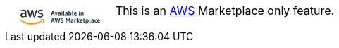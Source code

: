 ++++
        <div class="admonitionblock note">
            <div class="table-wrap">
                <table>
                    <tbody>
                        <tr>
                            <td class="icon2">
<svg width="150" height="50" viewBox="0 0 700 200" fill="none" xmlns="http://www.w3.org/2000/svg" style="enable-background:new 0 0 700 150;" xml:space="preserve">
<style type="text/css">
	.st0{fill:#232F3E;}
	.st1{fill:#FF9900;}
	.st2{fill:#FFFFFF;}
	.st3{fill:none;stroke:#28AAE1;stroke-miterlimit:10;}
	.st4{fill:none;stroke:#28AAE1;stroke-width:0.75;stroke-miterlimit:10;}
	.st5{fill:none;stroke:#28AAE1;stroke-width:0.75;stroke-miterlimit:10;stroke-dasharray:8.0369,6.0277;}
	.st6{fill:none;stroke:#28AAE1;stroke-width:0.75;stroke-miterlimit:10;stroke-dasharray:8.178,6.1335;}
	.st7{fill:none;stroke:#28AAE1;stroke-width:0.75;stroke-miterlimit:10;stroke-dasharray:7.8241,5.8681;}
	.st8{fill:none;stroke:#28AAE1;stroke-width:0.75;stroke-miterlimit:10;stroke-dasharray:5.5572,4.1679;}
	.st9{fill:none;stroke:#28AAE1;stroke-width:0.75;stroke-miterlimit:10;stroke-dasharray:5.6542,4.2406;}
	.st10{fill:none;stroke:#28AAE1;stroke-width:0.75;stroke-miterlimit:10;stroke-dasharray:5.4094,4.0571;}
	.st11{fill:none;stroke:#68A8DB;stroke-width:0.934;stroke-miterlimit:10;}
	.st12{fill:#1A2134;}
	.st13{fill:#F79132;}
	.st14{fill:none;stroke:#28AAE1;stroke-width:0.2793;stroke-miterlimit:10;}
	.st15{fill:none;stroke:#28AAE1;stroke-width:0.5;stroke-miterlimit:10;}
	.st16{fill:none;stroke:#28AAE1;stroke-width:0.5;stroke-miterlimit:10;stroke-dasharray:2.2435,1.6826;}
	.st17{fill:none;stroke:#28AAE1;stroke-width:0.5;stroke-miterlimit:10;stroke-dasharray:2.2829,1.7122;}
	.st18{fill:none;stroke:#28AAE1;stroke-width:0.5;stroke-miterlimit:10;stroke-dasharray:2.1835,1.6376;}
	.st19{fill:none;stroke:#28AAE1;stroke-width:0.5;stroke-miterlimit:10;stroke-dasharray:1.5508,1.1631;}
	.st20{fill:none;stroke:#28AAE1;stroke-width:0.5;stroke-miterlimit:10;stroke-dasharray:1.5781,1.1836;}
	.st21{fill:none;stroke:#28AAE1;stroke-width:0.5;stroke-miterlimit:10;stroke-dasharray:1.5098,1.1324;}
	.st22{fill:none;stroke:#68A8DB;stroke-width:0.5;stroke-miterlimit:10;}
	.st23{fill:none;stroke:#28AAE1;stroke-width:0.5;stroke-miterlimit:10;stroke-dasharray:1.911,1.4333;}
</style>
<g>
	<g>
		<path class="st0" d="M309.4,130.9l-2-6.3H298l-1.9,6.3h-6.3l9.7-27.6h6.6l9.7,27.6H309.4z M299.3,120.3h6.9l-3.5-11.6L299.3,120.3
			z"/>
		<path class="st0" d="M322.5,130.9l-7.7-20.4h6.2l4.3,15.1l4.4-15.1h6l-7.7,20.4H322.5z"/>
		<path class="st0" d="M350.3,130.9l-0.5-1.8c-0.8,0.7-1.8,1.3-2.8,1.8s-2.1,0.7-3.1,0.7c-2,0-3.5-0.6-4.7-1.7
			c-1.2-1.1-1.8-2.6-1.8-4.5c0-1.3,0.3-2.4,1-3.4c0.6-1,1.6-1.7,2.8-2.3c1.2-0.6,2.6-0.8,4.2-0.8c1.3,0,2.7,0.2,4.2,0.5v-2
			c0-1.2-0.3-2.1-0.8-2.5c-0.5-0.5-1.4-0.7-2.8-0.7c-2.2,0-4.6,0.4-7.2,1.2v-3.9c1-0.5,2.2-0.9,3.7-1.2c1.5-0.3,3-0.5,4.5-0.5
			c2.7,0,4.7,0.6,6,1.7c1.3,1.1,1.9,2.8,1.9,5.2v14.1H350.3z M345.5,127.6c0.7,0,1.3-0.1,2.1-0.4c0.7-0.3,1.4-0.7,2-1.2v-3.5
			c-1.2-0.2-2.2-0.3-3.1-0.3c-2.3,0-3.5,0.9-3.5,2.8c0,0.8,0.2,1.5,0.7,1.9C344,127.4,344.7,127.6,345.5,127.6z"/>
		<path class="st0" d="M363.5,107.4c-1,0-1.8-0.3-2.4-0.8c-0.6-0.6-0.9-1.3-0.9-2.3c0-1,0.3-1.7,0.9-2.3c0.6-0.6,1.4-0.8,2.4-0.8
			s1.8,0.3,2.4,0.8c0.6,0.6,0.9,1.3,0.9,2.3c0,1-0.3,1.7-0.9,2.3C365.3,107.1,364.5,107.4,363.5,107.4z M360.6,130.9v-20.4h5.8v20.4
			H360.6z"/>
		<path class="st0" d="M381.1,130.5c-1.1,0.5-2.3,0.7-3.6,0.7c-3.6,0-5.4-2-5.4-6v-23.8h5.8v23.3c0,0.7,0.1,1.3,0.4,1.6
			c0.3,0.3,0.7,0.5,1.3,0.5c0.4,0,0.9,0,1.5-0.1V130.5z"/>
		<path class="st0" d="M396.7,130.9l-0.5-1.8c-0.8,0.7-1.8,1.3-2.8,1.8s-2.1,0.7-3.1,0.7c-2,0-3.5-0.6-4.7-1.7
			c-1.2-1.1-1.8-2.6-1.8-4.5c0-1.3,0.3-2.4,1-3.4c0.6-1,1.6-1.7,2.8-2.3c1.2-0.6,2.6-0.8,4.2-0.8c1.3,0,2.7,0.2,4.2,0.5v-2
			c0-1.2-0.3-2.1-0.8-2.5c-0.5-0.5-1.4-0.7-2.8-0.7c-2.2,0-4.6,0.4-7.2,1.2v-3.9c1-0.5,2.2-0.9,3.7-1.2c1.5-0.3,3-0.5,4.5-0.5
			c2.7,0,4.7,0.6,6,1.7c1.3,1.1,1.9,2.8,1.9,5.2v14.1H396.7z M391.9,127.6c0.7,0,1.3-0.1,2.1-0.4c0.7-0.3,1.4-0.7,2-1.2v-3.5
			c-1.2-0.2-2.2-0.3-3.1-0.3c-2.3,0-3.5,0.9-3.5,2.8c0,0.8,0.2,1.5,0.7,1.9C390.5,127.4,391.1,127.6,391.9,127.6z"/>
		<path class="st0" d="M406.8,130.9v-29.5h5.8v10.7c0.8-0.7,1.7-1.2,2.7-1.6c1-0.4,2.1-0.6,3.1-0.6c2.6,0,4.6,0.9,6.1,2.8
			c1.5,1.9,2.3,4.4,2.3,7.7c0,2.1-0.3,4-1,5.6c-0.7,1.6-1.7,2.9-3,3.9c-1.3,0.9-2.8,1.4-4.5,1.4c-1.2,0-2.4-0.2-3.4-0.6
			c-1.1-0.4-2-1-2.7-1.8l-0.5,2H406.8z M416.5,114.3c-1.4,0-2.7,0.4-3.9,1.1v10.5c1.2,0.7,2.5,1.1,3.9,1.1c1.5,0,2.6-0.5,3.3-1.5
			c0.7-1,1.1-2.6,1.1-4.8c0-2.2-0.3-3.8-1-4.8C419.2,114.8,418.1,114.3,416.5,114.3z"/>
		<path class="st0" d="M440.3,130.5c-1.1,0.5-2.3,0.7-3.6,0.7c-3.6,0-5.4-2-5.4-6v-23.8h5.8v23.3c0,0.7,0.1,1.3,0.4,1.6
			c0.3,0.3,0.7,0.5,1.3,0.5c0.4,0,0.9,0,1.5-0.1V130.5z"/>
		<path class="st0" d="M448.2,122.1c0.1,1.8,0.6,3,1.6,3.8c1,0.8,2.5,1.2,4.5,1.2c1.8,0,3.9-0.3,6.2-1v3.9c-0.9,0.5-2,0.9-3.3,1.1
			c-1.3,0.3-2.6,0.4-4,0.4c-3.4,0-5.9-0.9-7.7-2.8c-1.8-1.8-2.7-4.5-2.7-8.1c0-3.4,0.9-6,2.6-7.9c1.8-1.9,4.2-2.8,7.3-2.8
			c2.6,0,4.7,0.7,6.1,2.2c1.4,1.4,2.1,3.5,2.1,6.2c0,0.6,0,1.2-0.1,2c-0.1,0.7-0.2,1.4-0.3,1.8H448.2z M452.6,113.9
			c-1.3,0-2.3,0.4-3.1,1.2c-0.8,0.8-1.2,1.9-1.3,3.4h7.8v-0.7C456,115.2,454.9,113.9,452.6,113.9z"/>
		<path class="st0" d="M479,107.4c-1,0-1.8-0.3-2.4-0.8c-0.6-0.6-0.9-1.3-0.9-2.3c0-1,0.3-1.7,0.9-2.3c0.6-0.6,1.4-0.8,2.4-0.8
			s1.8,0.3,2.4,0.8c0.6,0.6,0.9,1.3,0.9,2.3c0,1-0.3,1.7-0.9,2.3C480.8,107.1,480,107.4,479,107.4z M476.1,130.9v-20.4h5.8v20.4
			H476.1z"/>
		<path class="st0" d="M500.7,130.9v-13.4c0-1.1-0.2-1.9-0.7-2.4c-0.5-0.5-1.2-0.8-2.2-0.8c-1.5,0-2.9,0.5-4.3,1.4v15.1h-5.8v-20.4
			h4.8l0.6,2.2c2.4-1.9,4.9-2.8,7.7-2.8c1.9,0,3.3,0.5,4.4,1.5c1,1,1.5,2.5,1.5,4.4v15.1H500.7z"/>
		<path class="st0" d="M309.4,178.7l-2-6.3H298l-1.9,6.3h-6.3l9.7-27.6h6.6l9.7,27.6H309.4z M299.3,168.1h6.9l-3.5-11.6L299.3,168.1
			z"/>
		<path class="st0" d="M337.9,178.7l-4.4-19.5l-4.2,19.5h-6.5l-7.7-27.6h6.6l4.4,21.1l4.4-20.4h6.3l4.5,20.4l4.3-21h6.5l-7.6,27.6
			H337.9z"/>
		<path class="st0" d="M361.2,166.6c-2.4-0.9-4.1-1.9-5.1-3.2c-1-1.3-1.6-2.9-1.6-4.8c0-2.5,0.9-4.5,2.8-6c1.8-1.5,4.3-2.2,7.4-2.2
			c2.6,0,5.2,0.5,7.7,1.4v4.5c-2.6-0.8-5-1.2-7.2-1.2c-3.1,0-4.7,1-4.7,3c0,0.7,0.3,1.4,0.8,1.8c0.5,0.5,1.6,1,3,1.5l2.9,1.1
			c2.5,0.9,4.2,2,5.3,3.2c1,1.2,1.6,2.8,1.6,4.7c0,2.7-1,4.9-2.9,6.5c-2,1.6-4.7,2.4-8.1,2.4c-1.5,0-3-0.1-4.5-0.4
			c-1.5-0.3-2.8-0.7-3.8-1.1v-4.5c1.3,0.4,2.8,0.7,4.3,1s2.9,0.4,4.1,0.4c1.6,0,2.8-0.3,3.6-0.9c0.8-0.6,1.3-1.4,1.3-2.5
			c0-0.8-0.3-1.5-0.8-2c-0.5-0.5-1.6-1-3.1-1.6L361.2,166.6z"/>
		<path class="st0" d="M412.3,178.7v-19.1l-6.1,12.4h-5.3l-6.1-12.4v19.1h-5.3v-27.6h6.5l7.5,15.7l7.6-15.7h6.4v27.6H412.3z"/>
		<path class="st0" d="M435.2,178.7l-0.5-1.8c-0.8,0.7-1.8,1.3-2.8,1.8s-2.1,0.7-3.1,0.7c-2,0-3.5-0.6-4.7-1.7
			c-1.2-1.1-1.8-2.6-1.8-4.5c0-1.3,0.3-2.4,1-3.4c0.6-1,1.6-1.7,2.8-2.3c1.2-0.6,2.6-0.8,4.2-0.8c1.3,0,2.7,0.2,4.2,0.5v-2
			c0-1.2-0.3-2.1-0.8-2.5c-0.5-0.5-1.4-0.7-2.8-0.7c-2.2,0-4.6,0.4-7.2,1.2v-3.9c1-0.5,2.2-0.9,3.7-1.2c1.5-0.3,3-0.5,4.5-0.5
			c2.7,0,4.7,0.6,6,1.7c1.3,1.1,1.9,2.8,1.9,5.2v14.1H435.2z M430.4,175.4c0.7,0,1.3-0.1,2.1-0.4c0.7-0.3,1.4-0.7,2-1.2v-3.5
			c-1.2-0.2-2.2-0.3-3.1-0.3c-2.3,0-3.5,0.9-3.5,2.8c0,0.8,0.2,1.5,0.7,1.9S429.6,175.4,430.4,175.4z"/>
		<path class="st0" d="M445.3,178.7v-20.4h4.8l0.7,3c1.1-1.2,2.1-2,3-2.5c0.9-0.5,1.9-0.7,3-0.7c0.5,0,1,0,1.6,0.1v5.4
			c-0.7-0.2-1.6-0.2-2.5-0.2c-1.7,0-3.3,0.3-4.8,0.9v14.4H445.3z"/>
		<path class="st0" d="M461.5,178.7v-29.5h5.8V167l7.1-8.7h6.9l-8.4,9.7l9,10.6h-7.1l-7.5-9.3v9.3H461.5z"/>
		<path class="st0" d="M487.6,169.9c0.1,1.8,0.6,3,1.6,3.8c1,0.8,2.5,1.2,4.5,1.2c1.8,0,3.9-0.3,6.2-1v3.9c-0.9,0.5-2,0.9-3.3,1.1
			c-1.3,0.3-2.6,0.4-4,0.4c-3.4,0-5.9-0.9-7.7-2.8c-1.8-1.8-2.7-4.5-2.7-8.1c0-3.4,0.9-6,2.6-7.9c1.8-1.9,4.2-2.8,7.3-2.8
			c2.6,0,4.7,0.7,6.1,2.2c1.4,1.4,2.1,3.5,2.1,6.2c0,0.6,0,1.2-0.1,2c-0.1,0.7-0.2,1.4-0.3,1.8H487.6z M492,161.8
			c-1.3,0-2.3,0.4-3.1,1.2c-0.8,0.8-1.2,1.9-1.3,3.4h7.8v-0.7C495.4,163.1,494.2,161.8,492,161.8z"/>
		<path class="st0" d="M516.9,178.2c-1.4,0.6-3,0.8-4.8,0.8c-2.3,0-3.9-0.5-5-1.6c-1.1-1.1-1.6-2.7-1.6-4.9v-9.8h-3.1V159l3.2-0.6
			l0.9-5.6h4.8v5.5h5.5v4.3h-5.5v9.6c0,0.9,0.2,1.4,0.6,1.8c0.4,0.3,1.1,0.5,2.2,0.5c0.8,0,1.8-0.1,2.8-0.2V178.2z"/>
		<path class="st0" d="M520.5,186.9v-28.6h4.8l0.5,1.9c0.8-0.8,1.8-1.4,2.9-1.8c1.1-0.5,2.3-0.7,3.4-0.7c2.6,0,4.6,0.9,6.1,2.8
			c1.5,1.9,2.3,4.4,2.3,7.7c0,2.1-0.3,4-1,5.6c-0.7,1.6-1.7,2.9-3,3.9c-1.3,0.9-2.8,1.4-4.5,1.4c-1.1,0-2.1-0.2-3.1-0.5
			c-1-0.3-1.8-0.8-2.5-1.4v9.7H520.5z M530.3,162.1c-1.4,0-2.7,0.4-3.9,1.1v10.5c1.2,0.7,2.5,1.1,3.9,1.1c1.5,0,2.6-0.5,3.3-1.5
			c0.7-1,1.1-2.6,1.1-4.8c0-2.2-0.3-3.8-1-4.8C532.9,162.6,531.8,162.1,530.3,162.1z"/>
		<path class="st0" d="M554,178.3c-1.1,0.5-2.3,0.7-3.6,0.7c-3.6,0-5.4-2-5.4-6v-23.8h5.8v23.3c0,0.7,0.1,1.3,0.4,1.6
			c0.3,0.3,0.7,0.5,1.3,0.5c0.4,0,0.9,0,1.5-0.1V178.3z"/>
		<path class="st0" d="M569.7,178.7l-0.5-1.8c-0.8,0.7-1.8,1.3-2.8,1.8s-2.1,0.7-3.1,0.7c-2,0-3.5-0.6-4.7-1.7
			c-1.2-1.1-1.8-2.6-1.8-4.5c0-1.3,0.3-2.4,1-3.4c0.6-1,1.6-1.7,2.8-2.3c1.2-0.6,2.6-0.8,4.2-0.8c1.3,0,2.7,0.2,4.2,0.5v-2
			c0-1.2-0.3-2.1-0.8-2.5c-0.5-0.5-1.4-0.7-2.8-0.7c-2.2,0-4.6,0.4-7.2,1.2v-3.9c1-0.5,2.2-0.9,3.7-1.2c1.5-0.3,3-0.5,4.5-0.5
			c2.7,0,4.7,0.6,6,1.7c1.3,1.1,1.9,2.8,1.9,5.2v14.1H569.7z M564.8,175.4c0.7,0,1.3-0.1,2.1-0.4c0.7-0.3,1.4-0.7,2-1.2v-3.5
			c-1.2-0.2-2.2-0.3-3.1-0.3c-2.3,0-3.5,0.9-3.5,2.8c0,0.8,0.2,1.5,0.7,1.9S564,175.4,564.8,175.4z"/>
		<path class="st0" d="M594.5,177.8c-0.7,0.4-1.6,0.8-2.6,1s-2.1,0.3-3.1,0.3c-3.2,0-5.7-0.9-7.4-2.7s-2.6-4.4-2.6-7.8
			c0-3.4,0.9-6,2.7-7.9c1.8-1.9,4.3-2.8,7.5-2.8c1.9,0,3.7,0.4,5.4,1.3v3.9c-1.6-0.5-3-0.7-4.3-0.7c-1.9,0-3.2,0.5-4.1,1.4
			c-0.9,0.9-1.3,2.4-1.3,4.5v0.6c0,2,0.4,3.5,1.3,4.4s2.2,1.4,4,1.4c1.3,0,2.8-0.2,4.5-0.7V177.8z"/>
		<path class="st0" d="M602.5,169.9c0.1,1.8,0.6,3,1.6,3.8c1,0.8,2.5,1.2,4.5,1.2c1.8,0,3.9-0.3,6.2-1v3.9c-0.9,0.5-2,0.9-3.3,1.1
			c-1.3,0.3-2.6,0.4-4,0.4c-3.4,0-5.9-0.9-7.7-2.8c-1.8-1.8-2.7-4.5-2.7-8.1c0-3.4,0.9-6,2.6-7.9c1.8-1.9,4.2-2.8,7.3-2.8
			c2.6,0,4.7,0.7,6.1,2.2c1.4,1.4,2.1,3.5,2.1,6.2c0,0.6,0,1.2-0.1,2c-0.1,0.7-0.2,1.4-0.3,1.8H602.5z M606.9,161.8
			c-1.3,0-2.3,0.4-3.1,1.2c-0.8,0.8-1.2,1.9-1.3,3.4h7.8v-0.7C610.3,163.1,609.2,161.8,606.9,161.8z"/>
	</g>
	<g>
		<path class="st0" d="M128.2,129.7c0,2.1,0.2,3.7,0.6,4.9c0.4,1.2,1,2.5,1.8,3.9c0.3,0.4,0.4,0.9,0.4,1.2c0,0.6-0.4,1.1-1.1,1.6
			l-3.4,2.3c-0.5,0.3-1,0.5-1.4,0.5c-0.6,0-1.1-0.3-1.6-0.8c-0.8-0.8-1.4-1.6-2-2.5c-0.5-0.9-1.1-2-1.7-3.2
			c-4.3,5.1-9.6,7.6-16.1,7.6c-4.6,0-8.2-1.3-10.9-3.9c-2.7-2.6-4-6.2-4-10.6c0-4.7,1.7-8.4,5-11.3c3.3-2.8,7.8-4.3,13.4-4.3
			c1.9,0,3.8,0.1,5.8,0.4c2,0.3,4.1,0.7,6.3,1.2v-4c0-4.2-0.9-7.1-2.6-8.8c-1.7-1.7-4.7-2.5-8.9-2.5c-1.9,0-3.9,0.2-5.9,0.7
			c-2,0.5-4,1.1-5.9,1.9c-0.9,0.4-1.5,0.6-1.9,0.7c-0.4,0.1-0.7,0.1-0.9,0.1c-0.8,0-1.1-0.6-1.1-1.7v-2.7c0-0.9,0.1-1.5,0.4-1.9
			c0.3-0.4,0.8-0.8,1.5-1.2c1.9-1,4.2-1.8,6.9-2.5c2.7-0.7,5.5-1.1,8.5-1.1c6.5,0,11.3,1.5,14.3,4.5c3,3,4.5,7.5,4.5,13.5V129.7z
			 M106,138.1c1.8,0,3.7-0.3,5.6-1c2-0.7,3.7-1.8,5.2-3.5c0.9-1,1.5-2.2,1.9-3.5c0.4-1.3,0.5-2.9,0.5-4.8V123
			c-1.6-0.4-3.3-0.7-5-0.9c-1.8-0.2-3.5-0.3-5.1-0.3c-3.6,0-6.4,0.7-8.1,2.2c-1.8,1.5-2.7,3.6-2.7,6.3c0,2.6,0.7,4.5,2,5.8
			C101.6,137.4,103.5,138.1,106,138.1 M150,144.1c-1,0-1.7-0.2-2.1-0.5c-0.4-0.4-0.8-1.1-1.1-2.2l-12.8-42.5
			c-0.3-1.1-0.5-1.8-0.5-2.2c0-0.9,0.4-1.3,1.3-1.3h5.4c1,0,1.7,0.2,2.2,0.5c0.4,0.4,0.8,1.1,1.1,2.2l9.2,36.3l8.5-36.3
			c0.3-1.1,0.6-1.8,1.1-2.2c0.4-0.4,1.2-0.5,2.2-0.5h4.4c1,0,1.8,0.2,2.2,0.5c0.4,0.4,0.8,1.1,1.1,2.2l8.6,36.8l9.5-36.8
			c0.3-1.1,0.7-1.8,1.1-2.2c0.4-0.4,1.1-0.5,2.2-0.5h5.1c0.9,0,1.3,0.4,1.3,1.3c0,0.3,0,0.5-0.1,0.9c-0.1,0.3-0.2,0.8-0.4,1.3
			l-13.2,42.5c-0.3,1.1-0.7,1.8-1.1,2.2c-0.4,0.4-1.1,0.5-2.1,0.5h-4.7c-1,0-1.8-0.2-2.2-0.6c-0.4-0.4-0.8-1.1-1.1-2.2l-8.5-35.4
			l-8.4,35.4c-0.3,1.1-0.6,1.8-1.1,2.2c-0.4,0.4-1.2,0.6-2.2,0.6H150z M220.2,145.5c-2.9,0-5.7-0.3-8.4-1c-2.7-0.6-4.9-1.4-6.3-2.2
			c-0.9-0.5-1.5-1-1.7-1.5c-0.2-0.5-0.3-1-0.3-1.5v-2.8c0-1.2,0.4-1.7,1.2-1.7c0.3,0,0.7,0.1,1,0.2c0.3,0.1,0.8,0.3,1.4,0.6
			c1.9,0.8,3.9,1.5,6,1.9c2.2,0.4,4.3,0.7,6.5,0.7c3.4,0,6.1-0.6,8-1.8c1.9-1.2,2.8-2.9,2.8-5.2c0-1.5-0.5-2.8-1.5-3.8
			c-1-1-2.8-2-5.5-2.9l-7.9-2.5c-4-1.3-6.9-3.1-8.8-5.6c-1.8-2.4-2.7-5.1-2.7-8c0-2.3,0.5-4.3,1.5-6.1c1-1.8,2.3-3.3,3.9-4.5
			c1.6-1.3,3.5-2.2,5.7-2.8c2.2-0.6,4.5-1,6.9-1c1.2,0,2.4,0.1,3.7,0.2c1.2,0.2,2.4,0.4,3.5,0.6c1.1,0.3,2.2,0.5,3.1,0.9
			c1,0.3,1.7,0.6,2.3,1c0.8,0.4,1.3,0.9,1.6,1.3c0.3,0.4,0.5,1.1,0.5,1.8v2.6c0,1.2-0.4,1.7-1.2,1.7c-0.4,0-1.1-0.2-2.1-0.7
			c-3.1-1.4-6.6-2.1-10.5-2.1c-3.1,0-5.6,0.5-7.3,1.5c-1.7,1-2.6,2.7-2.6,4.9c0,1.5,0.5,2.8,1.6,3.9c1.1,1.1,3.1,2.1,6,3l7.8,2.5
			c4,1.3,6.8,3,8.5,5.3c1.7,2.2,2.5,4.8,2.5,7.7c0,2.4-0.5,4.5-1.4,6.4c-1,1.9-2.3,3.5-4,4.9c-1.7,1.3-3.7,2.4-6.1,3.1
			C225.6,145.1,223.1,145.5,220.2,145.5"/>
		<path class="st1" d="M230.6,172.2c-18,13.3-44.1,20.4-66.6,20.4c-31.5,0-59.9-11.7-81.4-31.2c-1.7-1.5-0.2-3.6,1.8-2.4
			c23.2,13.5,51.8,21.7,81.4,21.7c20,0,41.9-4.2,62.1-12.8C231,166.7,233.6,170,230.6,172.2"/>
		<path class="st1" d="M238.1,163.6c-2.3-3-15.2-1.4-21-0.7c-1.8,0.2-2-1.3-0.4-2.4c10.3-7.3,27.2-5.2,29.2-2.7
			c2,2.5-0.5,19.5-10.2,27.6c-1.5,1.2-2.9,0.6-2.2-1.1C235.5,178.8,240.4,166.6,238.1,163.6"/>
	</g>
</g>
</svg>
                            </td>
                            <td class="content">
                                This is an <a href="https://aws.amazon.com/marketplace/seller-profile?id=2db108d7-56d5-4f62-884e-6f92e4d5eea8" target="_blank">AWS</a> Marketplace only feature.
                            </td>
                        </tr>
                    </tbody>
                </table>
            </div>
        </div>
++++